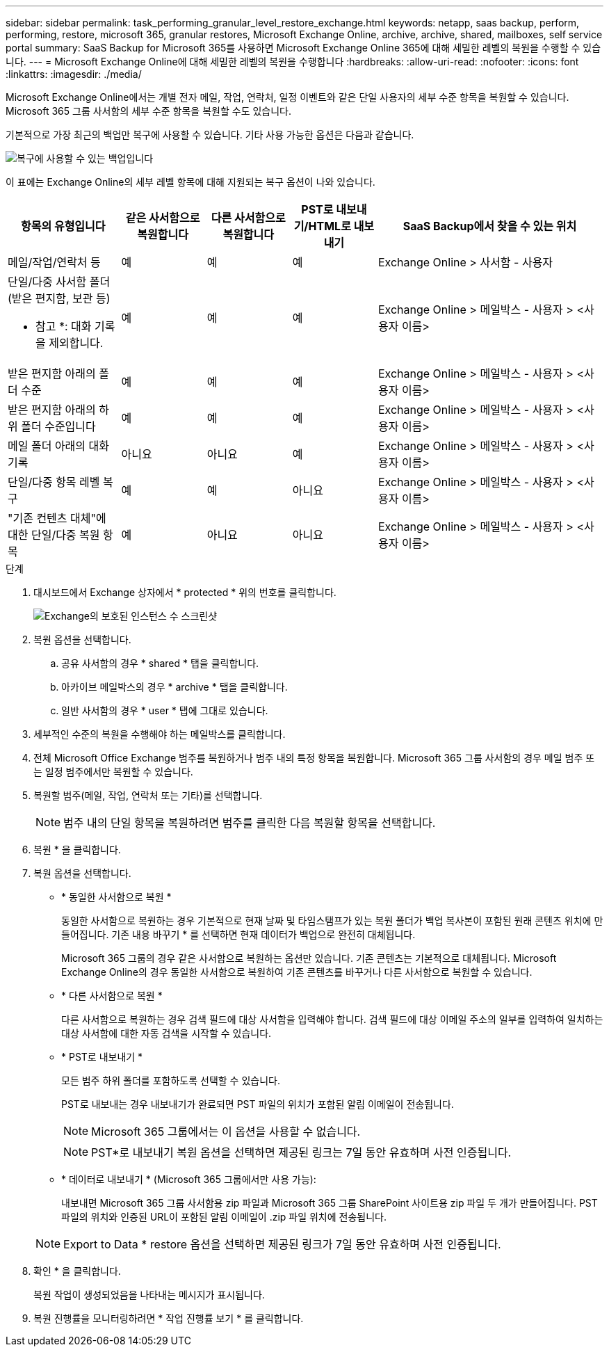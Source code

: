 ---
sidebar: sidebar 
permalink: task_performing_granular_level_restore_exchange.html 
keywords: netapp, saas backup, perform, performing, restore, microsoft 365, granular restores, Microsoft Exchange Online, archive, archive, shared, mailboxes, self service portal 
summary: SaaS Backup for Microsoft 365를 사용하면 Microsoft Exchange Online 365에 대해 세밀한 레벨의 복원을 수행할 수 있습니다. 
---
= Microsoft Exchange Online에 대해 세밀한 레벨의 복원을 수행합니다
:hardbreaks:
:allow-uri-read: 
:nofooter: 
:icons: font
:linkattrs: 
:imagesdir: ./media/


[role="lead"]
Microsoft Exchange Online에서는 개별 전자 메일, 작업, 연락처, 일정 이벤트와 같은 단일 사용자의 세부 수준 항목을 복원할 수 있습니다. Microsoft 365 그룹 사서함의 세부 수준 항목을 복원할 수도 있습니다.

기본적으로 가장 최근의 백업만 복구에 사용할 수 있습니다. 기타 사용 가능한 옵션은 다음과 같습니다.

image:backup_for_restore_availability.png["복구에 사용할 수 있는 백업입니다"]

이 표에는 Exchange Online의 세부 레벨 항목에 대해 지원되는 복구 옵션이 나와 있습니다.

[cols="20a,15a,15a,15a,40a"]
|===
| 항목의 유형입니다 | 같은 사서함으로 복원합니다 | 다른 사서함으로 복원합니다 | PST로 내보내기/HTML로 내보내기 | SaaS Backup에서 찾을 수 있는 위치 


 a| 
메일/작업/연락처 등
 a| 
예
 a| 
예
 a| 
예
 a| 
Exchange Online > 사서함 - 사용자



 a| 
단일/다중 사서함 폴더(받은 편지함, 보관 등)

* 참고 *: 대화 기록을 제외합니다.
 a| 
예
 a| 
예
 a| 
예
 a| 
Exchange Online > 메일박스 - 사용자 > <사용자 이름>



 a| 
받은 편지함 아래의 폴더 수준
 a| 
예
 a| 
예
 a| 
예
 a| 
Exchange Online > 메일박스 - 사용자 > <사용자 이름>



 a| 
받은 편지함 아래의 하위 폴더 수준입니다
 a| 
예
 a| 
예
 a| 
예
 a| 
Exchange Online > 메일박스 - 사용자 > <사용자 이름>



 a| 
메일 폴더 아래의 대화 기록
 a| 
아니요
 a| 
아니요
 a| 
예
 a| 
Exchange Online > 메일박스 - 사용자 > <사용자 이름>



 a| 
단일/다중 항목 레벨 복구
 a| 
예
 a| 
예
 a| 
아니요
 a| 
Exchange Online > 메일박스 - 사용자 > <사용자 이름>



 a| 
"기존 컨텐츠 대체"에 대한 단일/다중 복원 항목
 a| 
예
 a| 
아니요
 a| 
아니요
 a| 
Exchange Online > 메일박스 - 사용자 > <사용자 이름>

|===
.단계
. 대시보드에서 Exchange 상자에서 * protected * 위의 번호를 클릭합니다.
+
image:number_protected_exchange.gif["Exchange의 보호된 인스턴스 수 스크린샷"]

. 복원 옵션을 선택합니다.
+
.. 공유 사서함의 경우 * shared * 탭을 클릭합니다.
.. 아카이브 메일박스의 경우 * archive * 탭을 클릭합니다.
.. 일반 사서함의 경우 * user * 탭에 그대로 있습니다.


. 세부적인 수준의 복원을 수행해야 하는 메일박스를 클릭합니다.
. 전체 Microsoft Office Exchange 범주를 복원하거나 범주 내의 특정 항목을 복원합니다. Microsoft 365 그룹 사서함의 경우 메일 범주 또는 일정 범주에서만 복원할 수 있습니다.
. 복원할 범주(메일, 작업, 연락처 또는 기타)를 선택합니다.
+

NOTE: 범주 내의 단일 항목을 복원하려면 범주를 클릭한 다음 복원할 항목을 선택합니다.

. 복원 * 을 클릭합니다.
. 복원 옵션을 선택합니다.
+
** * 동일한 사서함으로 복원 *
+
동일한 사서함으로 복원하는 경우 기본적으로 현재 날짜 및 타임스탬프가 있는 복원 폴더가 백업 복사본이 포함된 원래 콘텐츠 위치에 만들어집니다. 기존 내용 바꾸기 * 를 선택하면 현재 데이터가 백업으로 완전히 대체됩니다.

+
Microsoft 365 그룹의 경우 같은 사서함으로 복원하는 옵션만 있습니다. 기존 콘텐츠는 기본적으로 대체됩니다. Microsoft Exchange Online의 경우 동일한 사서함으로 복원하여 기존 콘텐츠를 바꾸거나 다른 사서함으로 복원할 수 있습니다.

** * 다른 사서함으로 복원 *
+
다른 사서함으로 복원하는 경우 검색 필드에 대상 사서함을 입력해야 합니다. 검색 필드에 대상 이메일 주소의 일부를 입력하여 일치하는 대상 사서함에 대한 자동 검색을 시작할 수 있습니다.

** * PST로 내보내기 *
+
모든 범주 하위 폴더를 포함하도록 선택할 수 있습니다.

+
PST로 내보내는 경우 내보내기가 완료되면 PST 파일의 위치가 포함된 알림 이메일이 전송됩니다.

+

NOTE: Microsoft 365 그룹에서는 이 옵션을 사용할 수 없습니다.

+

NOTE: PST*로 내보내기 복원 옵션을 선택하면 제공된 링크는 7일 동안 유효하며 사전 인증됩니다.

** * 데이터로 내보내기 * (Microsoft 365 그룹에서만 사용 가능):
+
내보내면 Microsoft 365 그룹 사서함용 zip 파일과 Microsoft 365 그룹 SharePoint 사이트용 zip 파일 두 개가 만들어집니다. PST 파일의 위치와 인증된 URL이 포함된 알림 이메일이 .zip 파일 위치에 전송됩니다.

+

NOTE: Export to Data * restore 옵션을 선택하면 제공된 링크가 7일 동안 유효하며 사전 인증됩니다.



. 확인 * 을 클릭합니다.
+
복원 작업이 생성되었음을 나타내는 메시지가 표시됩니다.

. 복원 진행률을 모니터링하려면 * 작업 진행률 보기 * 를 클릭합니다.

